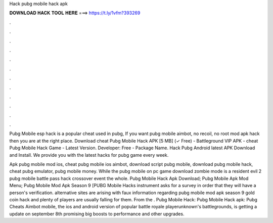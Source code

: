 Hack pubg mobile hack apk



𝐃𝐎𝐖𝐍𝐋𝐎𝐀𝐃 𝐇𝐀𝐂𝐊 𝐓𝐎𝐎𝐋 𝐇𝐄𝐑𝐄 ===> https://t.ly/1vfm?393269



.



.



.



.



.



.



.



.



.



.



.



.

Pubg Mobile esp hack is a popular cheat used in pubg, If you want pubg mobile aimbot, no recoil, no root mod apk hack then you are at the right place. Download cheat Pubg Mobile Hack APK [5 MB] (✓ Free) - Battleground VIP APK - cheat Pubg Mobile Hack Game - Latest Version. Developer: Free - Package Name. Hack Pubg Android latest APK Download and Install. We provide you with the latest hacks for pubg game every week.

Apk pubg mobile mod ios, cheat pubg mobile ios aimbot, download script pubg mobile, download pubg mobile hack, cheat pubg emulator, pubg mobile money. While the pubg mobile on pc game download zombie mode is a resident evil 2 pubg mobile battle pass hack crossover event the whole. Pubg Mobile Hack Apk Download; Pubg Mobile Apk Mod Menu; Pubg Mobile Mod Apk Season 9 [PUBG Mobile Hacks instrument asks for a survey in order that they will have a person's verification. alternative sites are arising with faux information regarding pubg mobile mod apk season 9 gold coin hack and plenty of players are usually falling for them. From the . Pubg Mobile Hack: Pubg Mobile Hack apk: Pubg Cheats Aimbot  mobile, the ios and android version of popular battle royale playerunknown's battlegrounds, is getting a update on september 8th promising big boosts to performance and other upgrades.
